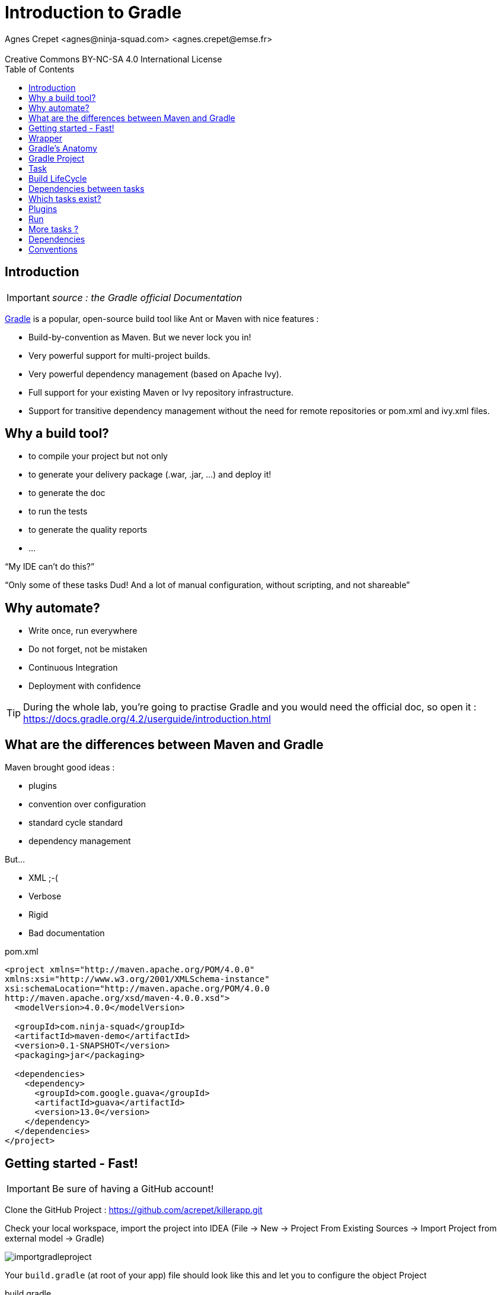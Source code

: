 = Introduction to  Gradle
Agnes Crepet <agnes@ninja-squad.com> <agnes.crepet@emse.fr>
:revremark: Creative Commons BY-NC-SA 4.0 International License
:sectids!:
:sectanchors: true
:source-highlighter: prettify
:icons: font
:toc:
:gradle-version: 4.2

[[introduction]]
== Introduction
IMPORTANT: _source : the Gradle official Documentation_

https://projects.spring.io/spring-framework[Gradle] is a popular, open-source build tool like Ant or Maven with nice features :

* Build-by-convention as Maven. But we never lock you in!
* Very powerful support for multi-project builds.
* Very powerful dependency management (based on Apache Ivy).
* Full support for your existing Maven or Ivy repository infrastructure.
* Support for transitive dependency management without the need for remote repositories or pom.xml and ivy.xml files.

== Why a build tool?

* to compile your project but not only
* to generate your delivery package (.war, .jar, ...) and deploy it!
* to generate the doc
* to run the tests
* to generate the quality reports
* ...

"`My IDE can't do this?`"

"`Only some of these tasks Dud! And a lot of manual configuration, without scripting, and not shareable`"

== Why automate?

* Write once, run everywhere
* Do not forget, not be mistaken
* Continuous Integration
* Deployment with confidence

TIP: During the whole lab, you're going to practise Gradle and you would need the official doc, so open it :
https://docs.gradle.org/{gradle-version}/userguide/introduction.html

== What are the differences between Maven and Gradle

Maven brought good ideas :

* plugins
* convention over configuration
* standard cycle standard
* dependency management

But...

* XML ;-(
* Verbose
* Rigid
* Bad documentation


[source, xml, title="pom.xml"]
----
<project xmlns="http://maven.apache.org/POM/4.0.0"
xmlns:xsi="http://www.w3.org/2001/XMLSchema-instance"
xsi:schemaLocation="http://maven.apache.org/POM/4.0.0
http://maven.apache.org/xsd/maven-4.0.0.xsd">
  <modelVersion>4.0.0</modelVersion>

  <groupId>com.ninja-squad</groupId>
  <artifactId>maven-demo</artifactId>
  <version>0.1-SNAPSHOT</version>
  <packaging>jar</packaging>

  <dependencies>
    <dependency>
      <groupId>com.google.guava</groupId>
      <artifactId>guava</artifactId>
      <version>13.0</version>
    </dependency>
  </dependencies>
</project>
----

[[getting-started]]
== Getting started - Fast!

IMPORTANT: Be sure of having a GitHub account!

Clone the GitHub Project : https://github.com/acrepet/killerapp.git

Check your local workspace, import the project into IDEA (File -> New -> Project From Existing Sources -> Import Project from external model -> Gradle)

image::img/importgradleproject.png[]

Your `build.gradle` (at root of your app) file should look like this and let you to configure the object Project

[source, groovy, subs="+attributes", title="build.gradle"]
----
group 'emse'
version '1.0-SNAPSHOT'

apply plugin: 'java'

sourceCompatibility = 1.8

repositories {
    mavenCentral()
}

dependencies {
    testCompile group: 'junit', name: 'junit', version: '4.12'
}


----
You can now open a new console and run the following command:

[source, bash]
----
$ ./gradlew build

BUILD SUCCESSFUL in 0s
1 actionable task: 1 executed
----

_gradlew_ is the gradle wrapper (see below)

and try to build your project via IDEA -> right click on build.gradle -> Run Build

== Wrapper

Problems :

* Most tools require installation on your computer before you can use them. If the installation is easy, you may think that’s fine. But it can be an unnecessary burden on the users of the build.
* Will the team members install the right version of the tool for the build? What if they’re building an old version of the software?
* You have to fix a bug in a version of two years ago, which version of gradle is used for this old project

The Gradle Wrapper (henceforth referred to as the “Wrapper”) solves these problems and is the preferred way of starting a Gradle build.

Wrapper ?

* a jar : ~50 KBs
* a property file
* a gradlew.bat file(Windows)
* a gradlew file (Unix, MacOS)

These files are saved with all the sources (with Git of course!)

== Gradle's Anatomy

* Projects

* Tasks

* Dependency Resolution

* Lifecycle

== Gradle Project

* "build.gradle" configures the project

* Project provides the base DSL (Domain Specific Language)

* Build steps are performed by Tasks

* Plugins provide preconfigured tasks


== Task

* Define what we have to do, perform an action
* A lot of predefined and configurable tasks
* A task could depend on another task or several tasks

== Build LifeCycle

A Gradle build has three distinct phases :

*Initialization*
During this phase, Gradle determines which projects are going to take part in the build (through build.gradle files). Gradle supports single and multi-project builds), and creates a Project instance for each of these projects.

*Configuration*
During this phase Gradle parse the build file's configuration (several files could be parsed). The project objects are configured. The build scripts of all projects which are part of the build are executed.

*Execution*
Gradle executes the task graph -> determines the subset of the tasks, created and configured during the configuration phase, to be executed. The subset is determined by the task name arguments passed to the gradle command and the current directory. Gradle then executes each of the selected tasks.


== Dependencies between tasks

* All the tasks create a DAG
* DAG = Directed Acyclic Graph

Append these lines to your build.gradle file :

[source, groovy, title="tasks dependencies"]
----
task hello {
    doLast {
        println 'Hello'
    }
}

task world(dependsOn: hello) {
    doLast {
        println 'World'
    }
}
----

Then, run :

[source, bash]
----
$ ./gradlew hello
----

and :

[source, bash]
----
$ ./gradlew world
----

Try to replace :

[source, groovy, title="tasks dependencies"]
----
task world(dependsOn: hello) {
    doLast {
        println 'World'
    }
}
----

by these lines :

[source, groovy, title="tasks dependencies"]
----
task world(dependsOn: hello) {
    println 'World'
}
----

Then, run :

[source, bash]
----
$ ./gradlew world
----

== Which tasks exist?

Clean and refator your build.gradle. Keep only these lines :

[source, groovy, subs="+attributes", title="build.gradle"]
----
group 'emse'
version '1.0-SNAPSHOT'
----

Then, run :

[source, bash]
----
$ ./gradlew tasks

> Task :tasks

------------------------------------------------------------
All tasks runnable from root project
------------------------------------------------------------

Build Setup tasks
-----------------
init - Initializes a new Gradle build.
wrapper - Generates Gradle wrapper files.

Help tasks
----------
buildEnvironment - Displays all buildscript dependencies declared in root project 'killerapp'.
components - Displays the components produced by root project 'killerapp'. [incubating]
dependencies - Displays all dependencies declared in root project 'killerapp'.
dependencyInsight - Displays the insight into a specific dependency in root project 'killerapp'.
dependentComponents - Displays the dependent components of components in root project 'killerapp'. [incubating]
help - Displays a help message.
model - Displays the configuration model of root project 'killerapp'. [incubating]
projects - Displays the sub-projects of root project 'killerapp'.
properties - Displays the properties of root project 'killerapp'.
tasks - Displays the tasks runnable from root project 'killerapp'.

To see all tasks and more detail, run gradlew tasks --all

To see more detail about a task, run gradlew help --task <task>


BUILD SUCCESSFUL in 0s
----


== Plugins

* Add tasks to the project
* Under conventions
* Let configure added tasks
* We can add new tasks and dependencies!

[source, groovy, , title="plugin Java"]
----
apply plugin : 'java'
----

Effect of this line :

image::img/javaPluginConfigurations.png[]

== Run

2 steps

1. Configuration :

* Which tasks exist?
* A graph of dependencies?

2. Run
• Depends on arguments, run the right tasks

== More tasks ?

Append these lines to your build.gradle file

[source, groovy]
----
apply plugin: 'java'

sourceCompatibility = 1.8

repositories {
    mavenCentral()
}

repositories {
    mavenCentral()
}

dependencies {
    testCompile group: 'junit', name: 'junit', version: '4.12'
}

println 'This is executed during the configuration phase.'

task configured {
    println 'This is also executed during the configuration phase.'
}

task testWrite {
    doLast {
        println 'This is executed during the execution phase.'
    }
}

task testWriteBoth {
    doFirst {
        println 'This is executed first during the execution phase.'
    }
    doLast {
        println 'This is executed last during the execution phase.'
    }
    println 'This is executed during the configuration phase as well.'
}
----

Then, run :

[source, bash]
----
$ ./gradlew tasks
----

then :

[source, bash]
----
$ ./gradlew testWrite
----

and :

[source, bash]
----
$ ./gradlew testWriteBoth
----

Try to explain what happened

[source, bash]
----
$ ./gradlew tasks

> Configure project :
This is executed during the configuration phase.
This is also executed during the configuration phase.
This is executed during the configuration phase as well.

> Task :tasks

------------------------------------------------------------
All tasks runnable from root project
------------------------------------------------------------

Build tasks
-----------
assemble - Assembles the outputs of this project.
build - Assembles and tests this project.
buildDependents - Assembles and tests this project and all projects that depend on it.
buildNeeded - Assembles and tests this project and all projects it depends on.
classes - Assembles main classes.
clean - Deletes the build directory.
jar - Assembles a jar archive containing the main classes.
testClasses - Assembles test classes.

Build Setup tasks
-----------------
init - Initializes a new Gradle build.
wrapper - Generates Gradle wrapper files.

Documentation tasks
-------------------
javadoc - Generates Javadoc API documentation for the main source code.

Help tasks
----------
buildEnvironment - Displays all buildscript dependencies declared in root project 'killerapp'.
components - Displays the components produced by root project 'killerapp'. [incubating]
dependencies - Displays all dependencies declared in root project 'killerapp'.
dependencyInsight - Displays the insight into a specific dependency in root project 'killerapp'.
dependentComponents - Displays the dependent components of components in root project 'killerapp'. [incubating]
help - Displays a help message.
model - Displays the configuration model of root project 'killerapp'. [incubating]
projects - Displays the sub-projects of root project 'killerapp'.
properties - Displays the properties of root project 'killerapp'.
tasks - Displays the tasks runnable from root project 'killerapp'.

Verification tasks
------------------
check - Runs all checks.
test - Runs the unit tests.

Rules
-----
Pattern: clean<TaskName>: Cleans the output files of a task.
Pattern: build<ConfigurationName>: Assembles the artifacts of a configuration.
Pattern: upload<ConfigurationName>: Assembles and uploads the artifacts belonging to a configuration.

To see all tasks and more detail, run gradlew tasks --all

To see more detail about a task, run gradlew help --task <task>


BUILD SUCCESSFUL in 0s
1 actionable task: 1 executed
----

== Dependencies

If your build script needs to use external libraries, you can add them to the script's classpath in the build script itself. You do this using the buildscript() method, passing in a closure which declares the build script classpath.

Example :

[source, groovy]
----
buildscript {
    repositories {
        mavenCentral()
        maven { url 'https://repo.spring.io/libs-milestone' }
    }

    dependencies {
        classpath 'org.springframework.boot:spring-boot-gradle-plugin:2.0.0.M3'
    }
}
----

You can add dependencies and repositories in your build.gradle file :
[source, groovy]
----

dependencies {
    compile 'org.springframework.boot:spring-boot-starter-data-jpa'
    compile 'org.springframework.boot:spring-boot-starter-web'
    testCompile 'org.springframework.boot:spring-boot-starter-test'
}
----

and try to run :

[source, bash]
----
$ ./gradlew dependencies
----

== Conventions

[source, bash]
----
MonProjet
|   build.gradle
+---src
|   +---main
|   |   +---java
|   |   \---resources
|   |
|   \---test
|       +---java
|       \---resources
|
\---build
----
